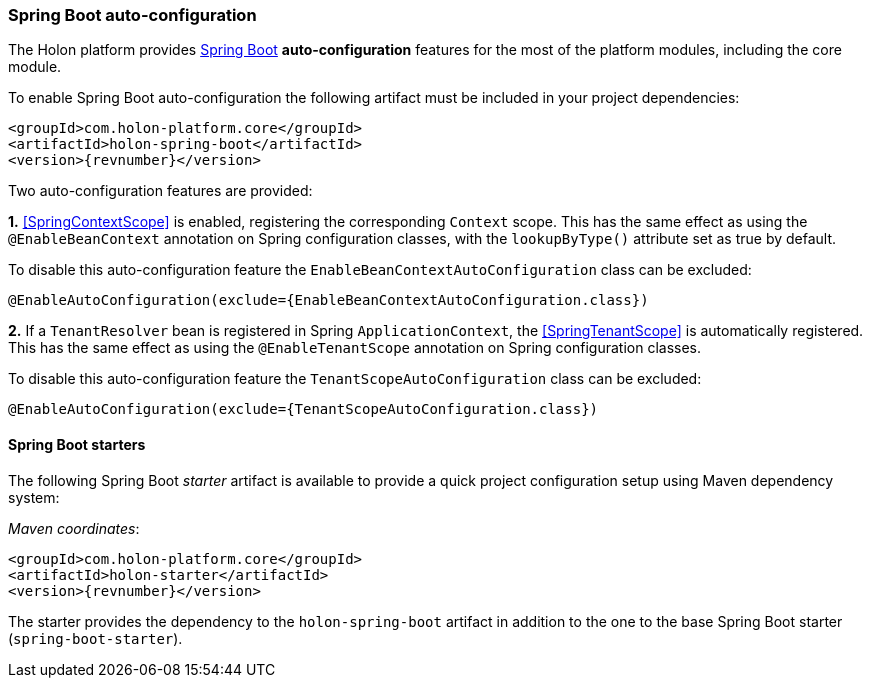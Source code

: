 === *Spring Boot* auto-configuration

The Holon platform provides https://projects.spring.io/spring-boot[Spring Boot^] *auto-configuration* features for the most of the platform modules, including the core module.

To enable Spring Boot auto-configuration the following artifact must be included in your project dependencies:

[source, xml, subs="attributes+"]
----
<groupId>com.holon-platform.core</groupId>
<artifactId>holon-spring-boot</artifactId>
<version>{revnumber}</version>
----

Two auto-configuration features are provided:

*1.* <<SpringContextScope>> is enabled, registering the corresponding `Context` scope. This has the same effect as using the `@EnableBeanContext` annotation on Spring configuration classes, with the `lookupByType()` attribute set as true by default.

To disable this auto-configuration feature the `EnableBeanContextAutoConfiguration` class can be excluded:

[source, java]
----
@EnableAutoConfiguration(exclude={EnableBeanContextAutoConfiguration.class})
----

*2.* If a `TenantResolver` bean is registered in Spring `ApplicationContext`, the <<SpringTenantScope>> is automatically registered. This has the same effect as using the `@EnableTenantScope` annotation on Spring configuration classes.

To disable this auto-configuration feature the `TenantScopeAutoConfiguration` class can be excluded:

[source, java]
----
@EnableAutoConfiguration(exclude={TenantScopeAutoConfiguration.class})
----

==== Spring Boot starters

The following Spring Boot _starter_ artifact is available to provide a quick project configuration setup using Maven dependency system:

_Maven coordinates_:
[source, xml, subs="attributes+"]
----
<groupId>com.holon-platform.core</groupId>
<artifactId>holon-starter</artifactId>
<version>{revnumber}</version>
----

The starter provides the dependency to the `holon-spring-boot` artifact in addition to the one to the base Spring Boot starter (`spring-boot-starter`).
